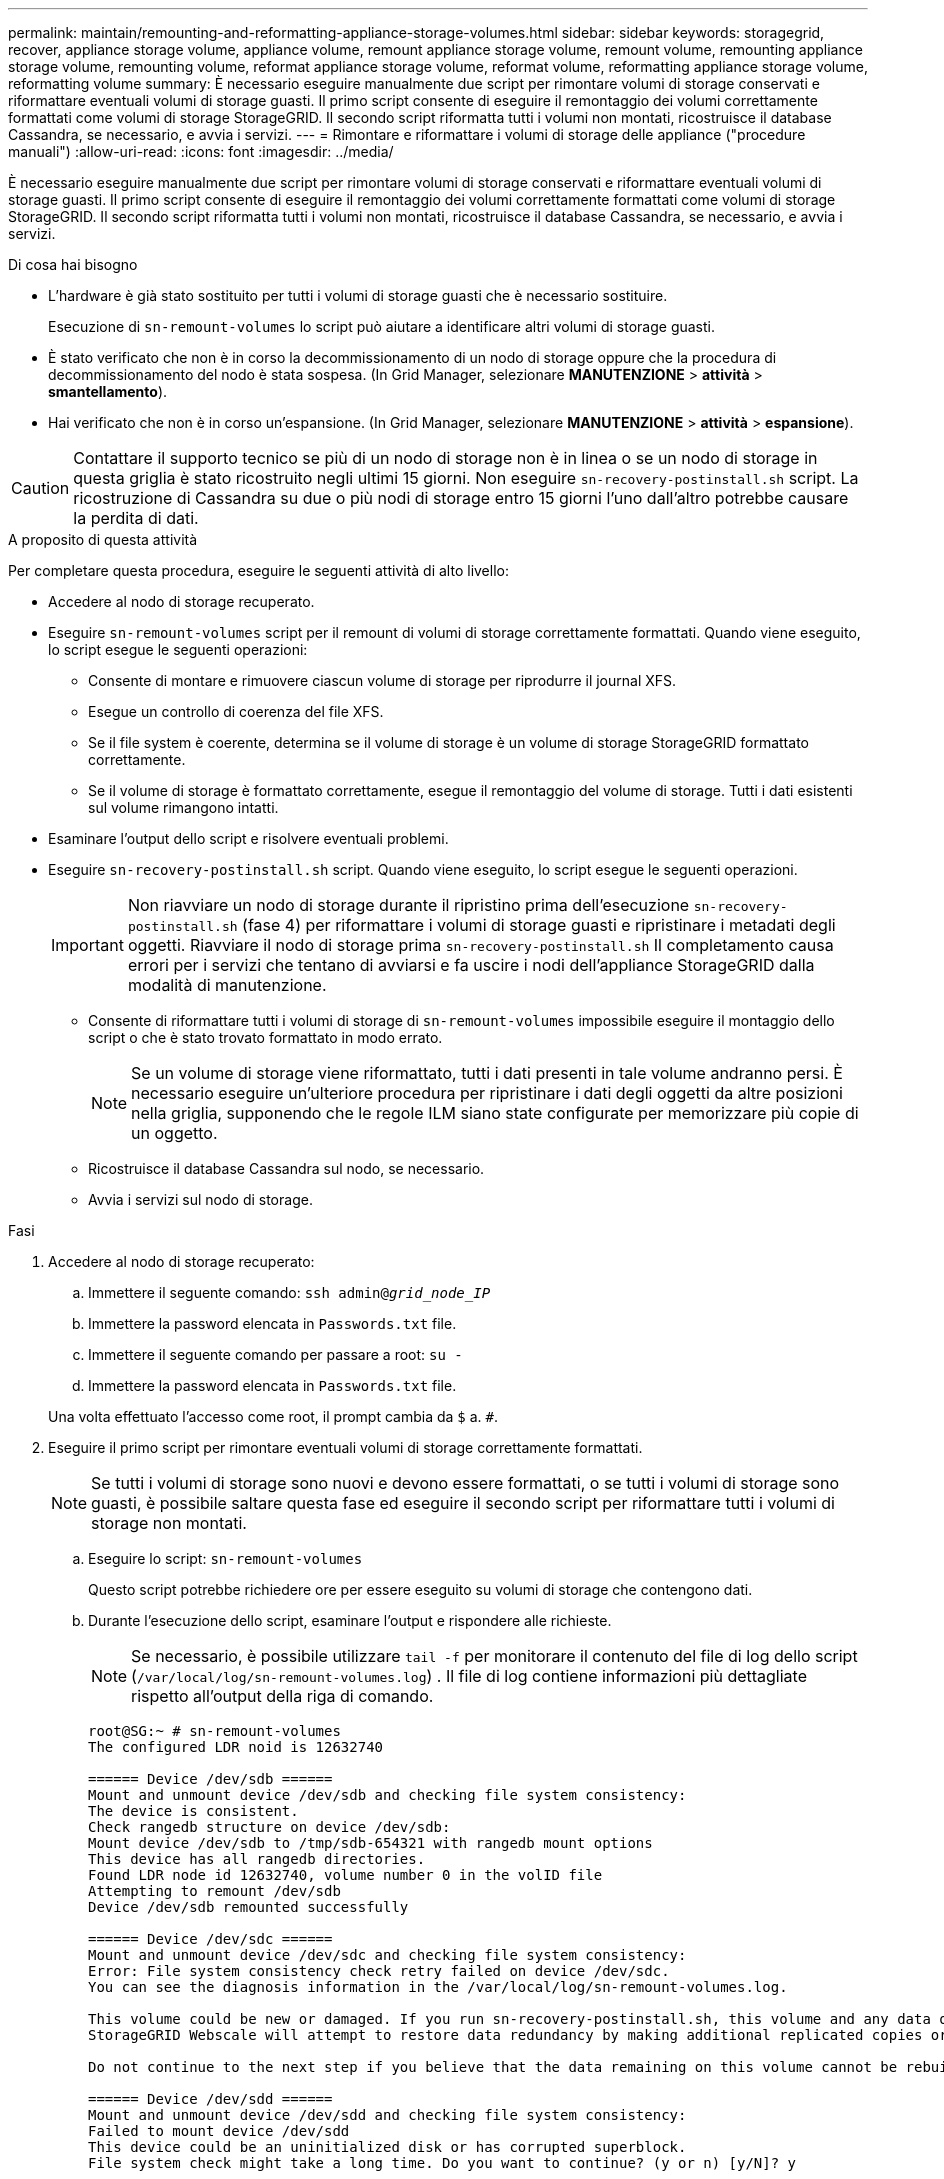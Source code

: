 ---
permalink: maintain/remounting-and-reformatting-appliance-storage-volumes.html 
sidebar: sidebar 
keywords: storagegrid, recover, appliance storage volume, appliance volume, remount appliance storage volume, remount volume, remounting appliance storage volume, remounting volume, reformat appliance storage volume, reformat volume, reformatting appliance storage volume, reformatting volume 
summary: È necessario eseguire manualmente due script per rimontare volumi di storage conservati e riformattare eventuali volumi di storage guasti. Il primo script consente di eseguire il remontaggio dei volumi correttamente formattati come volumi di storage StorageGRID. Il secondo script riformatta tutti i volumi non montati, ricostruisce il database Cassandra, se necessario, e avvia i servizi. 
---
= Rimontare e riformattare i volumi di storage delle appliance ("procedure manuali")
:allow-uri-read: 
:icons: font
:imagesdir: ../media/


[role="lead"]
È necessario eseguire manualmente due script per rimontare volumi di storage conservati e riformattare eventuali volumi di storage guasti. Il primo script consente di eseguire il remontaggio dei volumi correttamente formattati come volumi di storage StorageGRID. Il secondo script riformatta tutti i volumi non montati, ricostruisce il database Cassandra, se necessario, e avvia i servizi.

.Di cosa hai bisogno
* L'hardware è già stato sostituito per tutti i volumi di storage guasti che è necessario sostituire.
+
Esecuzione di `sn-remount-volumes` lo script può aiutare a identificare altri volumi di storage guasti.

* È stato verificato che non è in corso la decommissionamento di un nodo di storage oppure che la procedura di decommissionamento del nodo è stata sospesa. (In Grid Manager, selezionare *MANUTENZIONE* > *attività* > *smantellamento*).
* Hai verificato che non è in corso un'espansione. (In Grid Manager, selezionare *MANUTENZIONE* > *attività* > *espansione*).



CAUTION: Contattare il supporto tecnico se più di un nodo di storage non è in linea o se un nodo di storage in questa griglia è stato ricostruito negli ultimi 15 giorni. Non eseguire `sn-recovery-postinstall.sh` script. La ricostruzione di Cassandra su due o più nodi di storage entro 15 giorni l'uno dall'altro potrebbe causare la perdita di dati.

.A proposito di questa attività
Per completare questa procedura, eseguire le seguenti attività di alto livello:

* Accedere al nodo di storage recuperato.
* Eseguire `sn-remount-volumes` script per il remount di volumi di storage correttamente formattati. Quando viene eseguito, lo script esegue le seguenti operazioni:
+
** Consente di montare e rimuovere ciascun volume di storage per riprodurre il journal XFS.
** Esegue un controllo di coerenza del file XFS.
** Se il file system è coerente, determina se il volume di storage è un volume di storage StorageGRID formattato correttamente.
** Se il volume di storage è formattato correttamente, esegue il remontaggio del volume di storage. Tutti i dati esistenti sul volume rimangono intatti.


* Esaminare l'output dello script e risolvere eventuali problemi.
* Eseguire `sn-recovery-postinstall.sh` script. Quando viene eseguito, lo script esegue le seguenti operazioni.
+

IMPORTANT: Non riavviare un nodo di storage durante il ripristino prima dell'esecuzione `sn-recovery-postinstall.sh` (fase 4) per riformattare i volumi di storage guasti e ripristinare i metadati degli oggetti. Riavviare il nodo di storage prima `sn-recovery-postinstall.sh` Il completamento causa errori per i servizi che tentano di avviarsi e fa uscire i nodi dell'appliance StorageGRID dalla modalità di manutenzione.

+
** Consente di riformattare tutti i volumi di storage di `sn-remount-volumes` impossibile eseguire il montaggio dello script o che è stato trovato formattato in modo errato.
+

NOTE: Se un volume di storage viene riformattato, tutti i dati presenti in tale volume andranno persi. È necessario eseguire un'ulteriore procedura per ripristinare i dati degli oggetti da altre posizioni nella griglia, supponendo che le regole ILM siano state configurate per memorizzare più copie di un oggetto.

** Ricostruisce il database Cassandra sul nodo, se necessario.
** Avvia i servizi sul nodo di storage.




.Fasi
. Accedere al nodo di storage recuperato:
+
.. Immettere il seguente comando: `ssh admin@_grid_node_IP_`
.. Immettere la password elencata in `Passwords.txt` file.
.. Immettere il seguente comando per passare a root: `su -`
.. Immettere la password elencata in `Passwords.txt` file.


+
Una volta effettuato l'accesso come root, il prompt cambia da `$` a. `#`.

. Eseguire il primo script per rimontare eventuali volumi di storage correttamente formattati.
+

NOTE: Se tutti i volumi di storage sono nuovi e devono essere formattati, o se tutti i volumi di storage sono guasti, è possibile saltare questa fase ed eseguire il secondo script per riformattare tutti i volumi di storage non montati.

+
.. Eseguire lo script: `sn-remount-volumes`
+
Questo script potrebbe richiedere ore per essere eseguito su volumi di storage che contengono dati.

.. Durante l'esecuzione dello script, esaminare l'output e rispondere alle richieste.
+

NOTE: Se necessario, è possibile utilizzare `tail -f` per monitorare il contenuto del file di log dello script (`/var/local/log/sn-remount-volumes.log`) . Il file di log contiene informazioni più dettagliate rispetto all'output della riga di comando.

+
[listing]
----
root@SG:~ # sn-remount-volumes
The configured LDR noid is 12632740

====== Device /dev/sdb ======
Mount and unmount device /dev/sdb and checking file system consistency:
The device is consistent.
Check rangedb structure on device /dev/sdb:
Mount device /dev/sdb to /tmp/sdb-654321 with rangedb mount options
This device has all rangedb directories.
Found LDR node id 12632740, volume number 0 in the volID file
Attempting to remount /dev/sdb
Device /dev/sdb remounted successfully

====== Device /dev/sdc ======
Mount and unmount device /dev/sdc and checking file system consistency:
Error: File system consistency check retry failed on device /dev/sdc.
You can see the diagnosis information in the /var/local/log/sn-remount-volumes.log.

This volume could be new or damaged. If you run sn-recovery-postinstall.sh, this volume and any data on this volume will be deleted. If you only had two copies of object data, you will temporarily have only a single copy.
StorageGRID Webscale will attempt to restore data redundancy by making additional replicated copies or EC fragments, according to the rules in the active ILM policy.

Do not continue to the next step if you believe that the data remaining on this volume cannot be rebuilt from elsewhere in the grid (for example, if your ILM policy uses a rule that makes only one copy or if volumes have failed on multiple nodes). Instead, contact support to determine how to recover your data.

====== Device /dev/sdd ======
Mount and unmount device /dev/sdd and checking file system consistency:
Failed to mount device /dev/sdd
This device could be an uninitialized disk or has corrupted superblock.
File system check might take a long time. Do you want to continue? (y or n) [y/N]? y

Error: File system consistency check retry failed on device /dev/sdd.
You can see the diagnosis information in the /var/local/log/sn-remount-volumes.log.

This volume could be new or damaged. If you run sn-recovery-postinstall.sh, this volume and any data on this volume will be deleted. If you only had two copies of object data, you will temporarily have only a single copy.
StorageGRID Webscale will attempt to restore data redundancy by making additional replicated copies or EC fragments, according to the rules in the active ILM policy.

Do not continue to the next step if you believe that the data remaining on this volume cannot be rebuilt from elsewhere in the grid (for example, if your ILM policy uses a rule that makes only one copy or if volumes have failed on multiple nodes). Instead, contact support to determine how to recover your data.

====== Device /dev/sde ======
Mount and unmount device /dev/sde and checking file system consistency:
The device is consistent.
Check rangedb structure on device /dev/sde:
Mount device /dev/sde to /tmp/sde-654321 with rangedb mount options
This device has all rangedb directories.
Found LDR node id 12000078, volume number 9 in the volID file
Error: This volume does not belong to this node. Fix the attached volume and re-run this script.
----
+
Nell'output di esempio, un volume di storage è stato rimontato correttamente e tre volumi di storage hanno avuto errori.

+
*** `/dev/sdb` Ha superato il controllo di coerenza del file system XFS e disponeva di una struttura di volume valida, quindi è stato rimontato correttamente. I dati sui dispositivi che vengono rimontati dallo script vengono conservati.
*** `/dev/sdc` Verifica della coerenza del file system XFS non riuscita perché il volume di storage era nuovo o corrotto.
*** `/dev/sdd` impossibile montare perché il disco non è stato inizializzato o il superblocco del disco è stato danneggiato. Quando lo script non riesce a montare un volume di storage, chiede se si desidera eseguire il controllo di coerenza del file system.
+
**** Se il volume di storage è collegato a un nuovo disco, rispondere *N* alla richiesta. Non è necessario controllare il file system su un nuovo disco.
**** Se il volume di storage è collegato a un disco esistente, rispondere *Y* alla richiesta. È possibile utilizzare i risultati del controllo del file system per determinare l'origine del danneggiamento. I risultati vengono salvati in `/var/local/log/sn-remount-volumes.log` file di log.


*** `/dev/sde` Ha superato la verifica di coerenza del file system XFS e disponeva di una struttura di volume valida; tuttavia, l'ID del nodo LDR in `volID` Il file non corrisponde all'ID per questo nodo di storage (il `configured LDR noid` visualizzato nella parte superiore). Questo messaggio indica che questo volume appartiene a un altro nodo di storage.




. Esaminare l'output dello script e risolvere eventuali problemi.
+

IMPORTANT: Se un volume di storage non ha superato il controllo di coerenza del file system XFS o non è stato possibile montarlo, esaminare attentamente i messaggi di errore nell'output. È necessario comprendere le implicazioni dell'esecuzione di `sn-recovery-postinstall.sh` creare script su questi volumi.

+
.. Verificare che i risultati includano una voce per tutti i volumi previsti. Se alcuni volumi non sono elencati, eseguire nuovamente lo script.
.. Esaminare i messaggi per tutti i dispositivi montati. Assicurarsi che non vi siano errori che indichino che un volume di storage non appartiene a questo nodo di storage.
+
Nell'esempio, l'output per /dev/sde include il seguente messaggio di errore:

+
[listing]
----
Error: This volume does not belong to this node. Fix the attached volume and re-run this script.
----
+

CAUTION: Se un volume di storage viene segnalato come appartenente a un altro nodo di storage, contattare il supporto tecnico. Se si esegue `sn-recovery-postinstall.sh` script, il volume di storage verrà riformattato, causando la perdita di dati.

.. Se non è stato possibile montare alcun dispositivo di storage, annotare il nome del dispositivo e riparare o sostituire il dispositivo.
+

NOTE: È necessario riparare o sostituire i dispositivi di storage che non possono essere montati.

+
Il nome del dispositivo viene utilizzato per cercare l'ID del volume, che è necessario immettere quando si esegue `repair-data` script per ripristinare i dati dell'oggetto nel volume (la procedura successiva).

.. Dopo aver riparato o sostituito tutti i dispositivi non montabili, eseguire `sn-remount-volumes` eseguire nuovamente lo script per confermare che tutti i volumi di storage che possono essere rimontati sono stati rimontati.
+

IMPORTANT: Se un volume di storage non può essere montato o non è formattato correttamente e si passa alla fase successiva, il volume e i dati presenti nel volume verranno eliminati. Se si dispone di due copie di dati oggetto, si disporrà di una sola copia fino al completamento della procedura successiva (ripristino dei dati oggetto).



+

CAUTION: Non eseguire `sn-recovery-postinstall.sh` Eseguire uno script se si ritiene che i dati rimanenti su un volume di storage guasto non possano essere ricostruiti da un'altra parte della griglia (ad esempio, se il criterio ILM utilizza una regola che esegue una sola copia o se i volumi sono guasti su più nodi). Contattare invece il supporto tecnico per determinare come ripristinare i dati.

. Eseguire `sn-recovery-postinstall.sh` script: `sn-recovery-postinstall.sh`
+
Questo script riformatta tutti i volumi di storage che non possono essere montati o che sono stati trovati per essere formattati in modo non corretto; ricostruisce il database Cassandra sul nodo, se necessario; avvia i servizi sul nodo di storage.

+
Tenere presente quanto segue:

+
** L'esecuzione dello script potrebbe richiedere ore.
** In generale, si consiglia di lasciare la sessione SSH da sola mentre lo script è in esecuzione.
** Non premere *Ctrl+C* mentre la sessione SSH è attiva.
** Lo script viene eseguito in background se si verifica un'interruzione della rete e termina la sessione SSH, ma è possibile visualizzarne l'avanzamento dalla pagina Recovery (Ripristino).
** Se Storage Node utilizza il servizio RSM, lo script potrebbe sembrare bloccato per 5 minuti quando i servizi del nodo vengono riavviati. Questo ritardo di 5 minuti è previsto ogni volta che il servizio RSM viene avviato per la prima volta.
+

NOTE: Il servizio RSM è presente sui nodi di storage che includono il servizio ADC.



+

NOTE: Alcune procedure di ripristino StorageGRID utilizzano Reaper gestire le riparazioni Cassandra. Le riparazioni vengono eseguite automaticamente non appena vengono avviati i servizi correlati o richiesti. Si potrebbe notare un output di script che menziona "`reaper`" o "`Cassandra repair`". Se viene visualizzato un messaggio di errore che indica che la riparazione non è riuscita, eseguire il comando indicato nel messaggio di errore.

. Come `sn-recovery-postinstall.sh` Viene eseguito lo script, monitorare la pagina Recovery in Grid Manager.
+
La barra di avanzamento e la colonna fase della pagina di ripristino forniscono uno stato di alto livello di `sn-recovery-postinstall.sh` script.

+
image::../media/recovering_cassandra.png[Schermata che mostra l'avanzamento del ripristino nell'interfaccia di gestione della griglia]



Dopo il `sn-recovery-postinstall.sh` lo script ha avviato i servizi sul nodo. è possibile ripristinare i dati degli oggetti su qualsiasi volume di storage formattato dallo script, come descritto nella procedura successiva.

.Informazioni correlate
xref:reviewing-warnings-for-system-drive-recovery.adoc[Esaminare gli avvisi per il ripristino del disco di sistema Storage Node]

xref:restoring-object-data-to-storage-volume-for-appliance.adoc[Ripristinare i dati dell'oggetto nel volume di storage per l'appliance]
